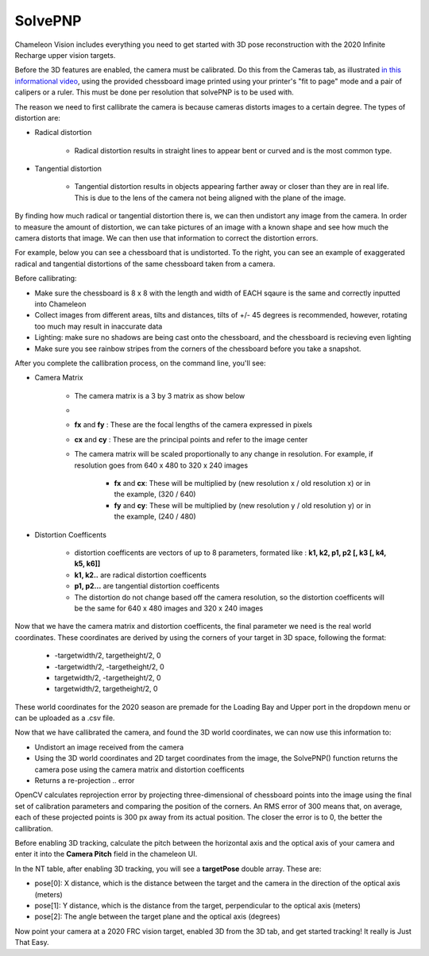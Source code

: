 .. _solvePNP:

SolvePNP
==========

Chameleon Vision includes everything you need to get started with 3D pose reconstruction with the 2020 Infinite Recharge upper vision targets. 


.. image:: /images/solvepnp/box.png
   :alt: Example view of solvePNP with a 2020 FRC vision target.

Before the 3D features are enabled, the camera must be calibrated. Do this from the Cameras tab, as illustrated `in this informational video <https://www.youtube.com/watch?v=gCnwO6idKq4>`_, using the provided chessboard image printed using your printer's "fit to page" mode and a pair of calipers or a ruler.
This must be done per resolution that solvePNP is to be used with. 

The reason we need to first callibrate the camera is because cameras distorts images to a certain degree. The types of distortion are:

- Radical distortion

   - Radical distortion results in straight lines to appear bent or curved and is the most common type.

- Tangential distortion

   - Tangential distortion results in objects appearing farther away or closer than they are in real life. This is due to the lens of the camera not being aligned with the plane of the image.

By finding how much radical or tangential distortion there is, we can then undistort any image from the camera.
In order to measure the amount of distortion, we can take pictures of an image with a known shape and see how much the camera distorts that image.
We can then use that information to correct the distortion errors.

For example, below you can see a chessboard that is undistorted. To the right, you can see an example of exaggerated radical and tangential distortions of the same chessboard taken from a camera. 

.. image:: /images/solvepnp/distortion.PNG
   :alt: Calibration using the provided chessboard image.


Before callibrating:

- Make sure the chessboard is 8 x 8 with the length and width of EACH sqaure is the same and correctly inputted into Chameleon
- Collect images from different areas, tilts and distances, tilts of +/- 45 degrees is recommended, however, rotating too much may result in inaccurate data 
- Lighting: make sure no shadows are being cast onto the chessboard, and the chessboard is recieving even lighting
- Make sure you see rainbow stripes from the corners of the chessboard before you take a snapshot.

.. image:: /images/solvepnp/Thumb.PNG
   :alt: Calibration using the provided chessboard image.


After you complete the callibration process, on the command line, you'll see:

- Camera Matrix

   - The camera matrix is a 3 by 3 matrix as show below
   - .. image:: /images/solvepnp/camera_matrix.PNG
   - **fx** and **fy** : These are the focal lengths of the camera expressed in pixels
   - **cx** and **cy** : These are the principal points and refer to the image center 
   - The camera matrix will be scaled proportionally to any change in resolution. For example, if resolution goes from 640 x 480 to 320 x 240 images
   
      - **fx** and **cx**: These will be multiplied by (new resolution x / old resolution x) or in the example, (320 / 640)
      - **fy** and **cy**: These will be multiplied by (new resolution y / old resolution y) or in the example, (240 / 480)

- Distortion Coefficents

   - distortion coefficents are vectors of up to 8 parameters, formated like : **k1, k2, p1, p2 [, k3 [, k4, k5, k6]]**
   - **k1, k2..** are radical distortion coefficents
   - **p1, p2...** are tangential distortion coefficents
   - The distortion do not change based off the camera resolution, so the distortion coefficents will be the same for 640 x 480 images and 320 x 240 images

Now that we have the camera matrix and distortion coefficents, the final parameter we need is the real world coordinates.
These coordinates are derived by using the corners of your target in 3D space, following the format:

   - -targetwidth/2, targetheight/2, 0
   - -targetwidth/2, -targetheight/2, 0
   - targetwidth/2, -targetheight/2, 0
   - targetwidth/2, targetheight/2, 0

These world coordinates for the 2020 season are premade for the Loading Bay and Upper port in the dropdown menu or can
be uploaded as a .csv file.

Now that we have callibrated the camera, and found the 3D world coordinates, we can now use this information to:

- Undistort an image received from the camera
- Using the 3D world coordinates and 2D target coordinates from the image, the SolvePNP() function returns the camera pose using the camera matrix and distortion coefficents
- Returns a re-projection .. error

OpenCV calculates reprojection error by projecting three-dimensional of chessboard points into the image using the final set of calibration parameters and comparing the position of the corners. An RMS error of 300 means that, on average, each of these projected points is 300 px away from its actual position.
The closer the error is to 0, the better the callibration. 

Before enabling 3D tracking, calculate the pitch between the horizontal axis and the optical axis of your camera and enter
it into the **Camera Pitch** field in the chameleon UI.

.. image:: /images/solvepnp/pitch.PNG


In the NT table, after enabling 3D tracking, you will see a **targetPose** double array. These are:

- pose[0]: X distance, which is the distance between the target and the camera in the direction of the optical axis (meters)
- pose[1]: Y distance, which is the distance from the target, perpendicular to the optical axis (meters)
- pose[2]: The angle between the target plane and the optical axis (degrees)

.. image:: /images/solvepnp/targetPose.PNG
   :alt: Source: Ligerbots vision


Now point your camera at a 2020 FRC vision target, enabled 3D from the 3D tab, and get started tracking!
It really is Just That Easy.
